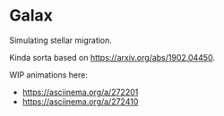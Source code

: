 * Galax

Simulating stellar migration.

Kinda sorta based on https://arxiv.org/abs/1902.04450.

WIP animations here:
- https://asciinema.org/a/272201
- https://asciinema.org/a/272410

